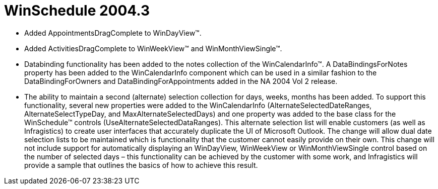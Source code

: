 ﻿////

|metadata|
{
    "name": "winschedule-whats-new-2004-3",
    "controlName": [],
    "tags": [],
    "guid": "{CF83F468-2D5C-4189-B6C0-EC25C4A42245}",  
    "buildFlags": [],
    "createdOn": "0001-01-01T00:00:00Z"
}
|metadata|
////

= WinSchedule 2004.3

* Added AppointmentsDragComplete to WinDayView™.
* Added ActivitiesDragComplete to WinWeekView™ and WinMonthViewSingle™.
* Databinding functionality has been added to the notes collection of the WinCalendarInfo™. A DataBindingsForNotes property has been added to the WinCalendarInfo component which can be used in a similar fashion to the DataBindingForOwners and DataBindingForAppointments added in the NA 2004 Vol 2 release.
* The ability to maintain a second (alternate) selection collection for days, weeks, months has been added. To support this functionality, several new properties were added to the WinCalendarInfo (AlternateSelectedDateRanges, AlternateSelectTypeDay, and MaxAlternateSelectedDays) and one property was added to the base class for the WinSchedule™ controls (UseAlternateSelectedDataRanges). This alternate selection list will enable customers (as well as Infragistics) to create user interfaces that accurately duplicate the UI of Microsoft Outlook. The change will allow dual date selection lists to be maintained which is functionality that the customer cannot easily provide on their own. This change will not include support for automatically displaying an WinDayView, WinWeekView or WinMonthViewSingle control based on the number of selected days – this functionality can be achieved by the customer with some work, and Infragistics will provide a sample that outlines the basics of how to achieve this result.